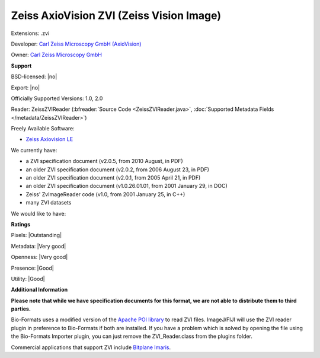 .. index:: Zeiss AxioVision ZVI (Zeiss Vision Image)
.. index:: .zvi

Zeiss AxioVision ZVI (Zeiss Vision Image)
===============================================================================

Extensions: .zvi

Developer: `Carl Zeiss Microscopy GmbH (AxioVision) <https://www.zeiss.com/microscopy/int/products/microscope-software/axiovision.html>`_

Owner: `Carl Zeiss Microscopy GmbH <https://www.zeiss.com/microscopy/int/home.html>`_

**Support**


BSD-licensed: |no|

Export: |no|

Officially Supported Versions: 1.0, 2.0

Reader: ZeissZVIReader (:bfreader:`Source Code <ZeissZVIReader.java>`, :doc:`Supported Metadata Fields </metadata/ZeissZVIReader>`)


Freely Available Software:

- `Zeiss Axiovision LE <https://www.zeiss.com/microscopy/int/products/microscope-software/axiovision.html>`_


We currently have:

* a ZVI specification document (v2.0.5, from 2010 August, in PDF) 
* an older ZVI specification document (v2.0.2, from 2006 August 23, in PDF) 
* an older ZVI specification document (v2.0.1, from 2005 April 21, in PDF) 
* an older ZVI specification document (v1.0.26.01.01, from 2001 January 29, in DOC) 
* Zeiss' ZvImageReader code (v1.0, from 2001 January 25, in C++) 
* many ZVI datasets

We would like to have:


**Ratings**


Pixels: |Outstanding|

Metadata: |Very good|

Openness: |Very good|

Presence: |Good|

Utility: |Good|

**Additional Information**

**Please note that while we have specification documents for this
format, we are not able to distribute them to third parties.**

Bio-Formats uses a modified version of the `Apache POI library <http://poi.apache.org/>`_ to read ZVI files. 
ImageJ/FIJI will use the ZVI reader plugin in preference to Bio-Formats if 
both are installed. If you have a problem which is solved by opening the file 
using the Bio-Formats Importer plugin, you can just remove the 
ZVI_Reader.class from the plugins folder. 

Commercial applications that support ZVI include `Bitplane Imaris <http://www.bitplane.com/>`_.
